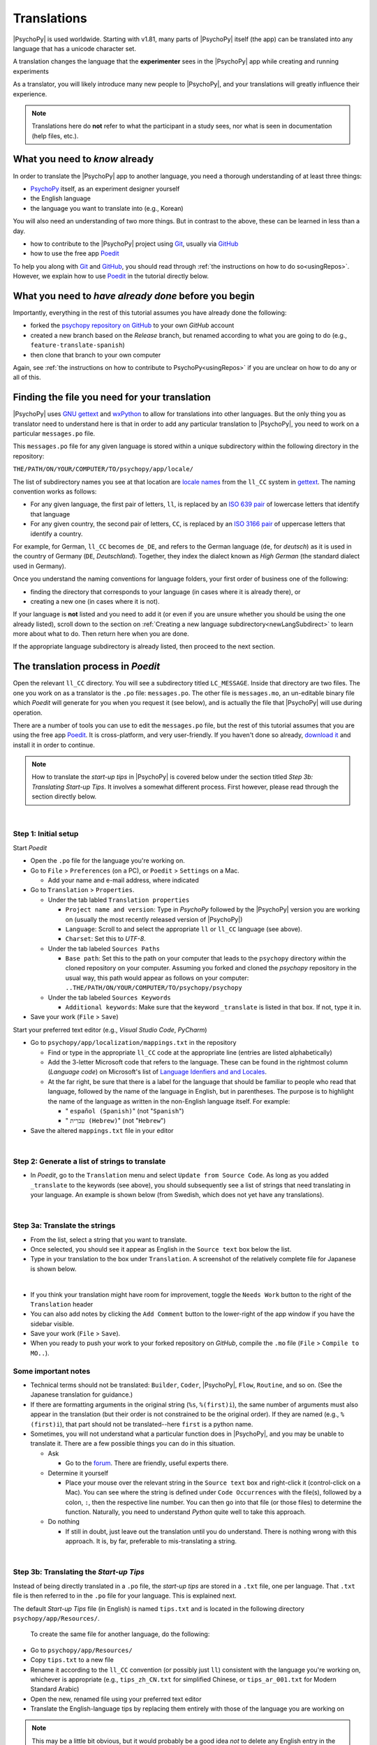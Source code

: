 ==============================
Translations
==============================

|PsychoPy| is used worldwide. Starting with v1.81, many parts of |PsychoPy| itself (the app) can be translated into any language that has a unicode character set.

A translation changes the language that the **experimenter** sees in the |PsychoPy| app while creating and running experiments

As a translator, you will likely introduce many new people to |PsychoPy|, and your translations will greatly influence their experience. 

.. note:: 
  Translations here do **not** refer to what the participant in a study sees, nor what is seen in documentation (help files, etc.). 

What you need to *know* already
------------------------------

In order to translate the |PsychoPy| app to another language, you need a thorough understanding of at least three things:

* `PsychoPy <https://www.psychopy.org/>`_ itself, as an experiment designer yourself
* the English language
* the language you want to translate into (e.g., Korean)

You will also need an understanding of two more things. But in contrast to the above, these can be learned in less than a day.

* how to contribute to the |PsychoPy| project using `Git <https://git-scm.com/>`_, usually via `GitHub <https://github.com/>`_
* how to use the free app `Poedit <https://poedit.net/>`_ 
 
To help you along with `Git <https://git-scm.com/>`_ and `GitHub <https://github.com/>`_, you should read through :ref:`the instructions on how to do so<usingRepos>`. However, we explain how to use `Poedit <https://poedit.net/>`_ in the tutorial directly below.

What you need to *have already done* before you begin
-----------------------------------

Importantly, everything in the rest of this tutorial assumes you have already done the following: 

* forked the `psychopy repository on GitHub <https://github.com/psychopy/psychopy>`_ to your own *GitHub* account
* created a new branch based on the *Release* branch, but renamed according to what you are going to do (e.g., ``feature-translate-spanish``)
* then clone that branch to your own computer

Again, see :ref:`the instructions on how to contribute to PsychoPy<usingRepos>` if you are unclear on how to do any or all of this.

Finding the file you need for your translation
----------------------------

|PsychoPy| uses `GNU gettext <https://www.gnu.org/software/gettext/>`_ and `wxPython <https://docs.wxpython.org/wx.Locale.html>`_ to allow for translations into other languages. But the only thing you as translator need to understand here is that in order to add any particular translation to |PsychoPy|, you need to work on a particular ``messages.po`` file.

This ``messages.po`` file for any given language is stored within a unique subdirectory within the following directory in the repository:

``THE/PATH/ON/YOUR/COMPUTER/TO/psychopy/app/locale/``

The list of subdirectory names you see at that location are `locale names <https://www.gnu.org/software/gettext/manual/gettext.html#Locale-Names>`_ from the ``ll_CC`` system in `gettext <https://www.gnu.org/software/gettext/>`_. The naming convention works as follows:

* For any given language, the first pair of letters, ``ll``, is replaced by an `ISO 639 pair <https://www.gnu.org/software/gettext/manual/gettext.html#Language-Codes>`_ of lowercase letters that identify that language
* For any given country, the second pair of letters, ``CC``, is replaced by an `ISO 3166 pair <https://www.gnu.org/software/gettext/manual/gettext.html#Country-Codes>`_ of uppercase letters that identify a country.
  
For example, for German, ``ll_CC`` becomes ``de_DE``, and refers to the German language (``de``, for *deutsch*) as it is used in the country of Germany (``DE``, *Deutschland*). Together, they index the dialect known as *High German* (the standard dialect used in Germany).

Once you understand the naming conventions for language folders, your first order of business one of the following:

* finding the directory that corresponds to your language (in cases where it is already there), or 
* creating a new one (in cases where it is not). 

If your language is **not** listed and you need to add it (or even if you are unsure whether you should be using the one already listed), scroll down to the section on :ref:`Creating a new language subdirectory<newLangSubdirect>` to learn more about what to do. Then return here when you are done.

If the appropriate language subdirectory is already listed, then proceed to the next section.

.. _translateProcess:

The translation process in *Poedit*
--------------------------------------

Open the relevant ``ll_CC`` directory. You will see a subdirectory titled ``LC_MESSAGE``. Inside that directory are two files. The one you work on as a translator is the ``.po`` file: ``messages.po``. The other file is ``messages.mo``, an un-editable binary file which *Poedit* will generate for you when you request it (see below), and is actually the file that |PsychoPy| will use during operation.

There are a number of tools you can use to edit the ``messages.po`` file, but the rest of this tutorial assumes that you are using the free app `Poedit <https://poedit.net/>`_. It is cross-platform, and very user-friendly. If you haven't done so already, `download it <https://poedit.net/download>`_ and install it in order to continue.

.. note:: 
  How to translate the *start-up tips* in |PsychoPy| is covered below under the section titled *Step 3b: Translating Start-up Tips*. It involves a somewhat different process. First however, please read through the section directly below.

|

Step 1: Initial setup
^^^^^^^^^^^^^^^^^^^^^^^^^^^^^^^^

Start *Poedit*

* Open the ``.po`` file for the language you're working on. 
* Go to ``File`` > ``Preferences`` (on a PC), or ``Poedit`` > ``Settings`` on a Mac.

  * Add your name and e-mail address, where indicated   

* Go to ``Translation`` > ``Properties``.
  
  * Under the tab labled ``Translation properties``
    
    * ``Project name and version``: Type in *PsychoPy* followed by the |PsychoPy| version you are working on (usually the most recently released version of |PsychoPy|)
    * ``Language``: Scroll to and select the appropriate ``ll`` or ``ll_CC`` language (see above).
    * ``Charset``: Set this to *UTF-8*.   

  * Under the tab labeled ``Sources Paths``
    
    * ``Base path``: Set this to the path on your computer that leads to the ``psychopy`` directory *within* the cloned repository on your computer. Assuming you forked and cloned the *psychopy* repository in the usual way, this path would appear as follows on your computer: ``..THE/PATH/ON/YOUR/COMPUTER/TO/psychopy/psychopy``   

  * Under the tab labeled ``Sources Keywords``

    * ``Additional keywords``: Make sure that the keyword ``_translate`` is listed in that box. If not, type it in.   

* Save your work (``File`` > ``Save``)   

Start your preferred text editor (e.g., *Visual Studio Code*, *PyCharm*)

* Go to ``psychopy/app/localization/mappings.txt`` in the repository

  * Find or type in the appropriate ``ll_CC`` code at the appropriate line (entries are listed alphabetically)
  * Add the 3-letter Microsoft code that refers to the language. These can be found in the rightmost column (`Language code`) on Microsoft's list of `Language Idenfiers and and Locales <https://learn.microsoft.com/en-us/previous-versions/windows/embedded/ms903928(v=msdn.10)?redirectedfrom=MSDN>`_.
  * At the far right, be sure that there is a label for the language that should be familiar to people who read that language, followed by the name of the language in English, but in parentheses. The purpose is to highlight the name of the language as written in the non-English language itself. For example:
  
    *  " ``español (Spanish)``" (not "``Spanish``")   
    *  " ``עִברִית (Hebrew)``" (not "``Hebrew``")   

* Save the altered ``mappings.txt`` file in your editor

|

Step 2: Generate a list of strings to translate
^^^^^^^^^^^^^^^^^^^^^^^^^^^^^^^^^^^^^^^^^
 
* In *Poedit*, go to the ``Translation`` menu and select ``Update from Source Code``. As long as you added ``_translate`` to the keywords (see above), you should subsequently see a list of strings that need translating in your language. An example is shown below (from Swedish, which does not yet have any translations).

.. image:: /images/poeditUntranslatedStringsSwedish.png
  :width: 80%
  :align: center
  :alt: Screenshot of untranslated strings that appear after the user selects "translation" from the menu in Poedit, followed by selecting "update from source code." The example is from Swedish. The highlighted source text is "Your stimulus size exceeds the {dimension} of your window." The window on the right is blank since, as of the writing of this, no strings for Swedish had been translated.
  
|

Step 3a: Translate the strings
^^^^^^^^^^^^^^^^^^^^^^^
    
* From the list, select a string that you want to translate.
* Once selected, you should see it appear as English in the ``Source text`` box below the list.
* Type in your translation to the box under ``Translation``. A screenshot of the relatively complete file for Japanese is shown below.
  
.. image:: /images/poeditTranslatedStringsJapanese.png
  :width: 99%
  :align: center
  :alt: Screenshot of translated strings that appear after the translator adds translations. The example is from Japanese. The highlighted source text is the PsychoPy string "Cannot calculate parameter," with the Japanese translation to the right of it.

|

* If you think your translation might have room for improvement, toggle the ``Needs Work`` button to the right of the ``Translation`` header
* You can also add notes by clicking the ``Add Comment`` button to the lower-right of the app window if you have the sidebar visible.
* Save your work (``File`` > ``Save``).
* When you ready to push your work to your forked repository on *GitHub*, compile the ``.mo`` file (``File`` > ``Compile to MO..``).

Some important notes
^^^^^^^^^^^^^^^^^^^^^^^

* Technical terms should not be translated: ``Builder``, ``Coder``, |PsychoPy|, ``Flow``, ``Routine``, and so on. (See the Japanese translation for guidance.)
* If there are formatting arguments in the original string (``%s``, ``%(first)i``), the same number of arguments must also appear in the translation (but their order is not constrained to be the original order). If they are named (e.g., ``%(first)i``), that part should not be translated--here ``first`` is a python name.
* Sometimes, you will not understand what a particular function does in |PsychoPy|, and you may be unable to translate it. There are a few possible things you can do in this situation. 
  
  * Ask
  
    * Go to the `forum <https://discourse.psychopy.org/>`_. There are friendly, useful experts there.   

  * Determine it yourself
  
    * Place your mouse over the relevant string in the ``Source text`` box and right-click it (control-click on a Mac). You can see where the string is defined under ``Code Occurrences`` with the file(s), followed by a colon, ``:``, then the respective line number. You can then go into that file (or those files) to determine the function. Naturally, you need to understand *Python* quite well to take this approach.   

  * Do nothing
    
    * If still in doubt, just leave out the translation until you do understand. There is nothing wrong with this approach. It is, by far, preferable to mis-translating a string.   

|

Step 3b: Translating the *Start-up Tips*
^^^^^^^^^^^^^^^^^^^^^^^^^^^^^^^^

Instead of being directly translated in a ``.po`` file, the *start-up tips* are stored in a ``.txt`` file, one per language. That ``.txt`` file is then referred to in the ``.po`` file for your language. This is explained next.

The default *Start-up Tips* file (in English) is named ``tips.txt`` and is located in the following directory ``psychopy/app/Resources/``.

 To create the same file for another language, do the following:

* Go to ``psychopy/app/Resources/``
* Copy ``tips.txt`` to a new file
* Rename it according to the ``ll_CC`` convention (or possibly just ``ll``) consistent with the language you're working on, whichever is appropriate (e.g., ``tips_zh_CN.txt`` for simplified Chinese, or ``tips_ar_001.txt`` for Modern Standard Arabic)
* Open the new, renamed file using your preferred text editor
* Translate the English-language tips by replacing them entirely with those of the language you are working on

.. note:: 
  This may be a little bit obvious, but it would probably be a good idea *not* to delete any English entry in the new ``.txt`` file before you have completely translated it. It would be more strategic to insert the relevant translation below the English entry, and then delete the English entry only when the translation is complete.

|

* Save your work
* Open *Poedit*
* Find the source text ``tips.txt``
* Where you would normally provide a translation for it, simply provide the name of the ``.txt`` file that you just created. See the screenshot below for the case of Japanese.

.. image:: /images/poeditTipsIntoJapanese.png
  :width: 80%
  :align: center
  :alt: Screenshot of how to provide text in the form of "tips_[ll_CC].txt" instead of a translation in Poedit of the string "tips.txt" The example is from Japanese.

|

.. note:: 
   Some of the humor in the *Start-up tips* might not translate well, so feel free to leave out things that would be too odd, or include occasional mild humor that would be more appropriate. Humor must be respectful and suitable for using in a classroom, laboratory, or other professional situation. Don't get too creative here. If you have any doubt, it is better to leave it out. It goes without saying that you should avoid any religious, political, disrespectful, or sexist material.

|

Step 4: The git commit and the pull request
----------------------------
* Commit both the ``.po`` file and the compiled ``.mo`` file to your repository on *GitHub* (not just one or the other)
* Include in the commit any other changed files (e.g., ``tips_[ll_CC].txt``, ``localization/mappings.txt``)
* From *GitHub*, make your pull request to the *release* branch of the |PsychoPy| repository as outlined in :ref:`how to contribute to PsychoPy<usingRepos>`

.. _newLangSubdirect:

|

If necessary: Creating a new language subdirectory
--------------------------------------

The default list of languages we have provided is clearly not exhaustive. (`Current estimates <https://www.linguisticsociety.org/content/how-many-languages-are-there-world>`_ are that there are between 6,000 and 8,000 human languages in the world, depending on how you define *language*!) So you may indeed find it necessary to create a new directory containing the ``.po`` file necessary to enable |PsychoPy| to operate in the language you want to translate into.

If this is the case, feel free to add your language. Below is an explanation of the easiest way to do this, followed by finding the most appropriate label for your new subdirectory.

The easiest way to do this
^^^^^^^^^^^^^^^^^^^^^^^^^^^^^^^^^^^^^^^^^^^ 

The easiest way to get started is to copy and paste one of the other ``ll_CC`` directories, then rename it. Then you can make adjustments to the ``messages.po`` file inside. How to do this is covered up above in the section called *The translation process in Poedit*.

The immediate question, however, is what to rename it **as**. This may require some forethought involving linguistic and cultural appropriateness.

What to name the new directory
^^^^^^^^^^^^^^^^^^^^^^^^^^^^^^^^^^^^^^^^^^^ 

Whichever ``ll_CC`` label you use, please be as inclusive as you possibly can, within reason. Naturally, you are the expert here since you actually know the language, its dialects, and any political implications involved. Make sure, however, that you are highly proficient in whichever one you choose.

If in doubt, please feel free to discuss this with the |PsychoPy| team directly, or on the forum under the *Development* category. The same is true if you cannot find your language at all in the `language list at gettext <https://www.gnu.org/software/gettext/manual/gettext.html#Language-Codes>`_: Please talk with the |PsychoPy| team to find a solution.

* Chinese

  * Chinese is a good example of when locale matters a great deal. Simplified Chinese characters are used in mainland China (``zh_CN``), whereas traditional Chinese characters are used in Taiwan (``zh_TW``).

* German

  * In the case of German however, most German speakers around the world expect to read in High German, which is ``de_DE``. They would not normally expect to see Swiss German (``de_CH``), at least not without *also* seeing High German. 

* Arabic

  * Similarly, most readers of Arabic are going to expect to see Modern Standard Arabic, which has the slightly odd ``ll_CC`` code of ``ar_001`` as it is not the native dialect of any particular country. Spoken regional varieties of Arabic *in the written form* are only ever seen in specialized contexts.

* English

  * Another example is English. The default variety of English for |PsychoPy| is American English (``en_US``). One could include a translation for British English (``en_GB``), but the effort required of such a translation with such minor (mostly spelling) differences seems hardly worth it.

|

Return to :ref:`The translation process in Poedit<translateProcess>`